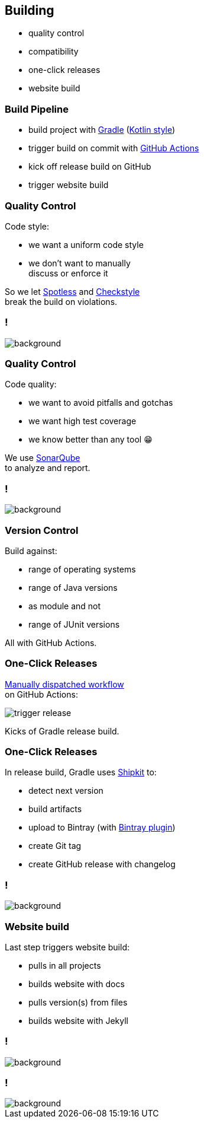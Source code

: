== Building

* quality control
* compatibility
* one-click releases
* website build

=== Build Pipeline

* build project with https://gradle.org/[Gradle] (https://gradle.org/kotlin/[Kotlin style])
* trigger build on commit with https://github.com/features/actions[GitHub Actions]
* kick off release build on GitHub
* trigger website build

=== Quality Control

Code style:

* we want a uniform code style
* we don't want to manually +
  discuss or enforce it

So we let https://github.com/diffplug/spotless[Spotless]
and https://github.com/checkstyle/checkstyle[Checkstyle] +
break the build on violations.

[state="empty",background-color="#0D1117"]
=== !
image::images/spotless-comments.jpg[background, size=contain]

=== Quality Control

Code quality:

* we want to avoid pitfalls and gotchas
* we want high test coverage
* we know better than any tool 😁

We use https://www.sonarqube.org/[SonarQube] +
to analyze and report.

[state="empty",background-color="#0D1117"]
=== !
image::images/sonarqube-comments.jpg[background, size=contain]

=== Version Control

Build against:

* range of operating systems
* range of Java versions
* as module and not
* range of JUnit versions

All with GitHub Actions.

////

=== Version Control

```sh
# main-build.yml
strategy:
  matrix:
    java: [ 8, 11, 15 ]
    os: [ubuntu, macos]

# junit5-build.yml
strategy:
  matrix:
    junit-version: [ '5.5.0', '5.6.0', ... ]
```

////

=== One-Click Releases

https://github.blog/changelog/2020-07-06-github-actions-manual-triggers-with-workflow_dispatch/[Manually dispatched workflow] +
on GitHub Actions:

image::images/trigger-release.png[]

Kicks of Gradle release build.

=== One-Click Releases

In release build, Gradle uses https://github.com/shipkit[Shipkit] to:

* detect next version
* build artifacts
* upload to Bintray (with https://github.com/bintray/gradle-bintray-plugin[Bintray plugin])
* create Git tag
* create GitHub release with changelog

[state="empty",background-color="#0D1117"]
=== !
image::images/latest-release.png[background, size=contain]

=== Website build

Last step triggers website build:

* pulls in all projects
* builds website with docs
* pulls version(s) from files
* builds website with Jekyll

[state="empty",background-color="black"]
=== !
image::images/website-landing.jpg[background, size=contain]

[state="empty",background-color="black"]
=== !
image::images/website-docs.jpg[background, size=contain]

